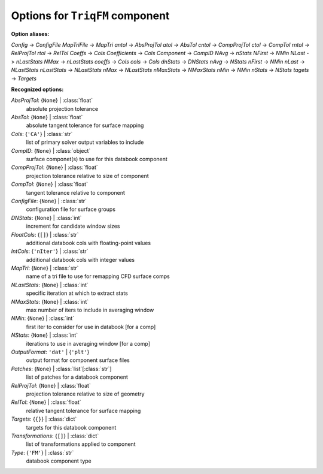 --------------------------------
Options for ``TriqFM`` component
--------------------------------

**Option aliases:**

*Config* -> *ConfigFile*
*MapTriFile* -> *MapTri*
*antol* -> *AbsProjTol*
*atol* -> *AbsTol*
*cntol* -> *CompProjTol*
*ctol* -> *CompTol*
*rntol* -> *RelProjTol*
*rtol* -> *RelTol*
*Coeffs* -> *Cols*
*Coefficients* -> *Cols*
*Component* -> *CompID*
*NAvg* -> *nStats*
*NFirst* -> *NMin*
*NLast* -> *nLastStats*
*NMax* -> *nLastStats*
*coeffs* -> *Cols*
*cols* -> *Cols*
*dnStats* -> *DNStats*
*nAvg* -> *NStats*
*nFirst* -> *NMin*
*nLast* -> *NLastStats*
*nLastStats* -> *NLastStats*
*nMax* -> *NLastStats*
*nMaxStats* -> *NMaxStats*
*nMin* -> *NMin*
*nStats* -> *NStats*
*tagets* -> *Targets*

**Recognized options:**

*AbsProjTol*: {``None``} | :class:`float`
    absolute projection tolerance
*AbsTol*: {``None``} | :class:`float`
    absolute tangent tolerance for surface mapping
*Cols*: {``'CA'``} | :class:`str`
    list of primary solver output variables to include
*CompID*: {``None``} | :class:`object`
    surface componet(s) to use for this databook component
*CompProjTol*: {``None``} | :class:`float`
    projection tolerance relative to size of component
*CompTol*: {``None``} | :class:`float`
    tangent tolerance relative to component
*ConfigFile*: {``None``} | :class:`str`
    configuration file for surface groups
*DNStats*: {``None``} | :class:`int`
    increment for candidate window sizes
*FloatCols*: {``[]``} | :class:`str`
    additional databook cols with floating-point values
*IntCols*: {``'nIter'``} | :class:`str`
    additional databook cols with integer values
*MapTri*: {``None``} | :class:`str`
    name of a tri file to use for remapping CFD surface comps
*NLastStats*: {``None``} | :class:`int`
    specific iteration at which to extract stats
*NMaxStats*: {``None``} | :class:`int`
    max number of iters to include in averaging window
*NMin*: {``None``} | :class:`int`
    first iter to consider for use in databook [for a comp]
*NStats*: {``None``} | :class:`int`
    iterations to use in averaging window [for a comp]
*OutputFormat*: ``'dat'`` | {``'plt'``}
    output format for component surface files
*Patches*: {``None``} | :class:`list`\ [:class:`str`]
    list of patches for a databook component
*RelProjTol*: {``None``} | :class:`float`
    projection tolerance relative to size of geometry
*RelTol*: {``None``} | :class:`float`
    relative tangent tolerance for surface mapping
*Targets*: {``{}``} | :class:`dict`
    targets for this databook component
*Transformations*: {``[]``} | :class:`dict`
    list of transformations applied to component
*Type*: {``'FM'``} | :class:`str`
    databook component type

